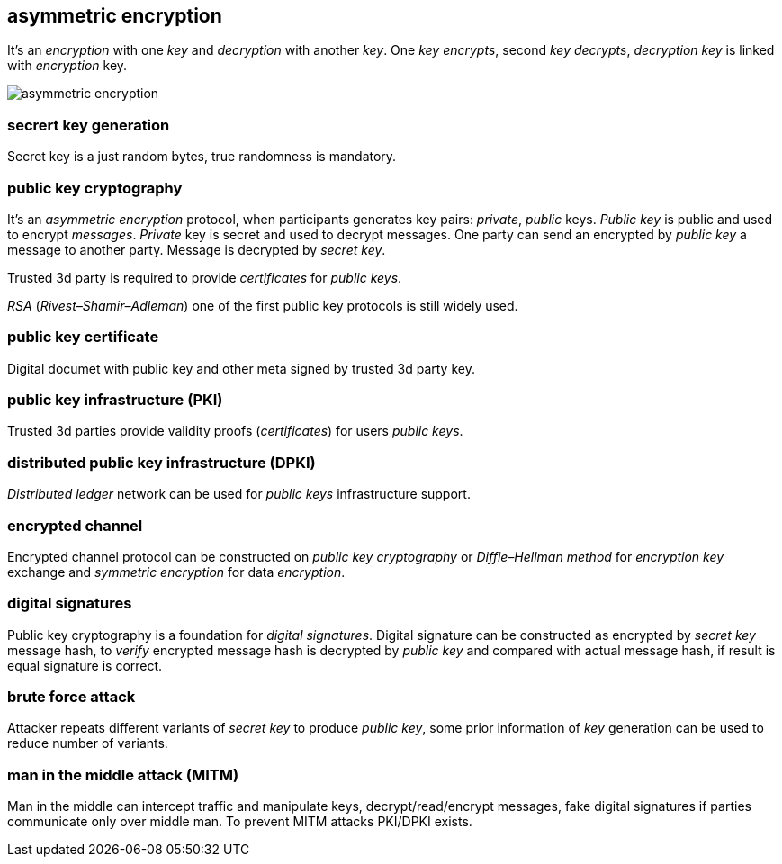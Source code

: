 == asymmetric encryption
[%hardbreaks]

It's an _encryption_ with one _key_ and _decryption_ with another _key_. One _key_ _encrypts_, second _key_ _decrypts_, _decryption_ _key_ is linked with _encryption_ key.

image::images/asymmetric-encryption.png[float="left",align="center"]

=== secrert key generation
Secret key is a just random bytes, true randomness is mandatory.

=== public key cryptography
[%hardbreaks]
It's an _asymmetric encryption_ protocol, when participants generates key pairs: _private_, _public_ keys. _Public key_ is public and used to encrypt _messages_. _Private_ key is secret and used to decrypt messages. One party can send an encrypted by _public key_ a message to another party. Message is decrypted by _secret_ _key_.

Trusted 3d party is required to provide _certificates_ for _public keys_.

_RSA_ (_Rivest–Shamir–Adleman_) one of the first public key protocols is still widely used.

=== public key certificate
Digital documet with public key and other meta signed by trusted 3d party key.

=== public key infrastructure (PKI)
Trusted 3d parties provide validity proofs (_certificates_) for users _public keys_.

=== distributed public key infrastructure (DPKI)
_Distributed ledger_ network can be used for _public keys_ infrastructure support.

=== encrypted channel
[%hardbreaks]
Encrypted channel protocol can be constructed on _public key cryptography_ or _Diffie–Hellman method_ for _encryption key_ exchange and _symmetric encryption_ for data _encryption_.

=== digital signatures
Public key cryptography is a foundation for _digital signatures_. Digital signature can be constructed as encrypted by _secret key_ message hash, to _verify_ encrypted message hash is decrypted by _public key_ and compared with actual message hash, if result is equal signature is correct.


=== brute force attack
[%hardbreaks]
Attacker repeats different variants of _secret key_ to produce _public key_, some prior information of _key_ generation can be used to reduce number of variants.


=== man in the middle attack (MITM)
Man in the middle can intercept traffic and manipulate keys, decrypt/read/encrypt messages, fake digital signatures if parties communicate only over middle man. To prevent MITM attacks PKI/DPKI exists.


